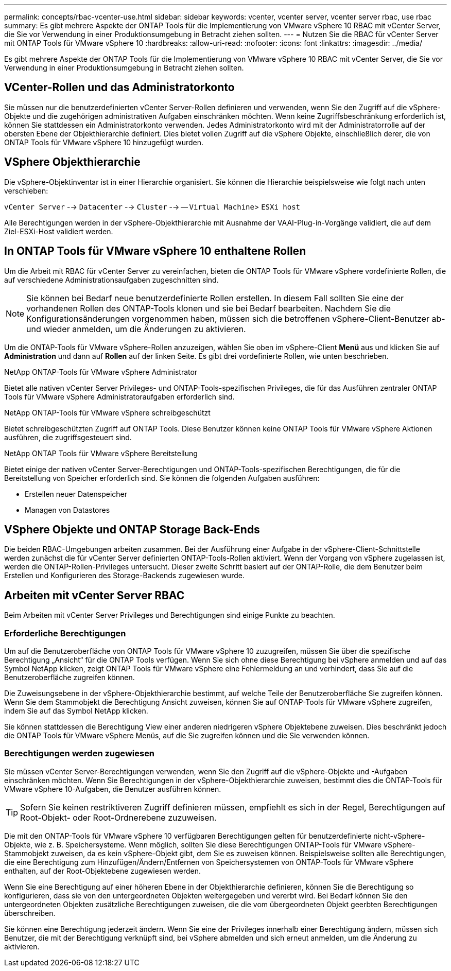 ---
permalink: concepts/rbac-vcenter-use.html 
sidebar: sidebar 
keywords: vcenter, vcenter server, vcenter server rbac, use rbac 
summary: Es gibt mehrere Aspekte der ONTAP Tools für die Implementierung von VMware vSphere 10 RBAC mit vCenter Server, die Sie vor Verwendung in einer Produktionsumgebung in Betracht ziehen sollten. 
---
= Nutzen Sie die RBAC für vCenter Server mit ONTAP Tools für VMware vSphere 10
:hardbreaks:
:allow-uri-read: 
:nofooter: 
:icons: font
:linkattrs: 
:imagesdir: ../media/


[role="lead"]
Es gibt mehrere Aspekte der ONTAP Tools für die Implementierung von VMware vSphere 10 RBAC mit vCenter Server, die Sie vor Verwendung in einer Produktionsumgebung in Betracht ziehen sollten.



== VCenter-Rollen und das Administratorkonto

Sie müssen nur die benutzerdefinierten vCenter Server-Rollen definieren und verwenden, wenn Sie den Zugriff auf die vSphere-Objekte und die zugehörigen administrativen Aufgaben einschränken möchten. Wenn keine Zugriffsbeschränkung erforderlich ist, können Sie stattdessen ein Administratorkonto verwenden. Jedes Administratorkonto wird mit der Administratorrolle auf der obersten Ebene der Objekthierarchie definiert. Dies bietet vollen Zugriff auf die vSphere Objekte, einschließlich derer, die von ONTAP Tools für VMware vSphere 10 hinzugefügt wurden.



== VSphere Objekthierarchie

Die vSphere-Objektinventar ist in einer Hierarchie organisiert. Sie können die Hierarchie beispielsweise wie folgt nach unten verschieben:

`vCenter Server` --> `Datacenter` --> `Cluster` --> -- `Virtual Machine`> `ESXi host`

Alle Berechtigungen werden in der vSphere-Objekthierarchie mit Ausnahme der VAAI-Plug-in-Vorgänge validiert, die auf dem Ziel-ESXi-Host validiert werden.



== In ONTAP Tools für VMware vSphere 10 enthaltene Rollen

Um die Arbeit mit RBAC für vCenter Server zu vereinfachen, bieten die ONTAP Tools für VMware vSphere vordefinierte Rollen, die auf verschiedene Administrationsaufgaben zugeschnitten sind.


NOTE: Sie können bei Bedarf neue benutzerdefinierte Rollen erstellen. In diesem Fall sollten Sie eine der vorhandenen Rollen des ONTAP-Tools klonen und sie bei Bedarf bearbeiten. Nachdem Sie die Konfigurationsänderungen vorgenommen haben, müssen sich die betroffenen vSphere-Client-Benutzer ab- und wieder anmelden, um die Änderungen zu aktivieren.

Um die ONTAP-Tools für VMware vSphere-Rollen anzuzeigen, wählen Sie oben im vSphere-Client *Menü* aus und klicken Sie auf *Administration* und dann auf *Rollen* auf der linken Seite. Es gibt drei vordefinierte Rollen, wie unten beschrieben.

.NetApp ONTAP-Tools für VMware vSphere Administrator
Bietet alle nativen vCenter Server Privileges- und ONTAP-Tools-spezifischen Privileges, die für das Ausführen zentraler ONTAP Tools für VMware vSphere Administratoraufgaben erforderlich sind.

.NetApp ONTAP-Tools für VMware vSphere schreibgeschützt
Bietet schreibgeschützten Zugriff auf ONTAP Tools. Diese Benutzer können keine ONTAP Tools für VMware vSphere Aktionen ausführen, die zugriffsgesteuert sind.

.NetApp ONTAP Tools für VMware vSphere Bereitstellung
Bietet einige der nativen vCenter Server-Berechtigungen und ONTAP-Tools-spezifischen Berechtigungen, die für die Bereitstellung von Speicher erforderlich sind. Sie können die folgenden Aufgaben ausführen:

* Erstellen neuer Datenspeicher
* Managen von Datastores




== VSphere Objekte und ONTAP Storage Back-Ends

Die beiden RBAC-Umgebungen arbeiten zusammen. Bei der Ausführung einer Aufgabe in der vSphere-Client-Schnittstelle werden zunächst die für vCenter Server definierten ONTAP-Tools-Rollen aktiviert. Wenn der Vorgang von vSphere zugelassen ist, werden die ONTAP-Rollen-Privileges untersucht. Dieser zweite Schritt basiert auf der ONTAP-Rolle, die dem Benutzer beim Erstellen und Konfigurieren des Storage-Backends zugewiesen wurde.



== Arbeiten mit vCenter Server RBAC

Beim Arbeiten mit vCenter Server Privileges und Berechtigungen sind einige Punkte zu beachten.



=== Erforderliche Berechtigungen

Um auf die Benutzeroberfläche von ONTAP Tools für VMware vSphere 10 zuzugreifen, müssen Sie über die spezifische Berechtigung „Ansicht“ für die ONTAP Tools verfügen. Wenn Sie sich ohne diese Berechtigung bei vSphere anmelden und auf das Symbol NetApp klicken, zeigt ONTAP Tools für VMware vSphere eine Fehlermeldung an und verhindert, dass Sie auf die Benutzeroberfläche zugreifen können.

Die Zuweisungsebene in der vSphere-Objekthierarchie bestimmt, auf welche Teile der Benutzeroberfläche Sie zugreifen können. Wenn Sie dem Stammobjekt die Berechtigung Ansicht zuweisen, können Sie auf ONTAP-Tools für VMware vSphere zugreifen, indem Sie auf das Symbol NetApp klicken.

Sie können stattdessen die Berechtigung View einer anderen niedrigeren vSphere Objektebene zuweisen. Dies beschränkt jedoch die ONTAP Tools für VMware vSphere Menüs, auf die Sie zugreifen können und die Sie verwenden können.



=== Berechtigungen werden zugewiesen

Sie müssen vCenter Server-Berechtigungen verwenden, wenn Sie den Zugriff auf die vSphere-Objekte und -Aufgaben einschränken möchten. Wenn Sie Berechtigungen in der vSphere-Objekthierarchie zuweisen, bestimmt dies die ONTAP-Tools für VMware vSphere 10-Aufgaben, die Benutzer ausführen können.


TIP: Sofern Sie keinen restriktiveren Zugriff definieren müssen, empfiehlt es sich in der Regel, Berechtigungen auf Root-Objekt- oder Root-Ordnerebene zuzuweisen.

Die mit den ONTAP-Tools für VMware vSphere 10 verfügbaren Berechtigungen gelten für benutzerdefinierte nicht-vSphere-Objekte, wie z. B. Speichersysteme. Wenn möglich, sollten Sie diese Berechtigungen ONTAP-Tools für VMware vSphere-Stammobjekt zuweisen, da es kein vSphere-Objekt gibt, dem Sie es zuweisen können. Beispielsweise sollten alle Berechtigungen, die eine Berechtigung zum Hinzufügen/Ändern/Entfernen von Speichersystemen von ONTAP-Tools für VMware vSphere enthalten, auf der Root-Objektebene zugewiesen werden.

Wenn Sie eine Berechtigung auf einer höheren Ebene in der Objekthierarchie definieren, können Sie die Berechtigung so konfigurieren, dass sie von den untergeordneten Objekten weitergegeben und vererbt wird. Bei Bedarf können Sie den untergeordneten Objekten zusätzliche Berechtigungen zuweisen, die die vom übergeordneten Objekt geerbten Berechtigungen überschreiben.

Sie können eine Berechtigung jederzeit ändern. Wenn Sie eine der Privileges innerhalb einer Berechtigung ändern, müssen sich Benutzer, die mit der Berechtigung verknüpft sind, bei vSphere abmelden und sich erneut anmelden, um die Änderung zu aktivieren.
